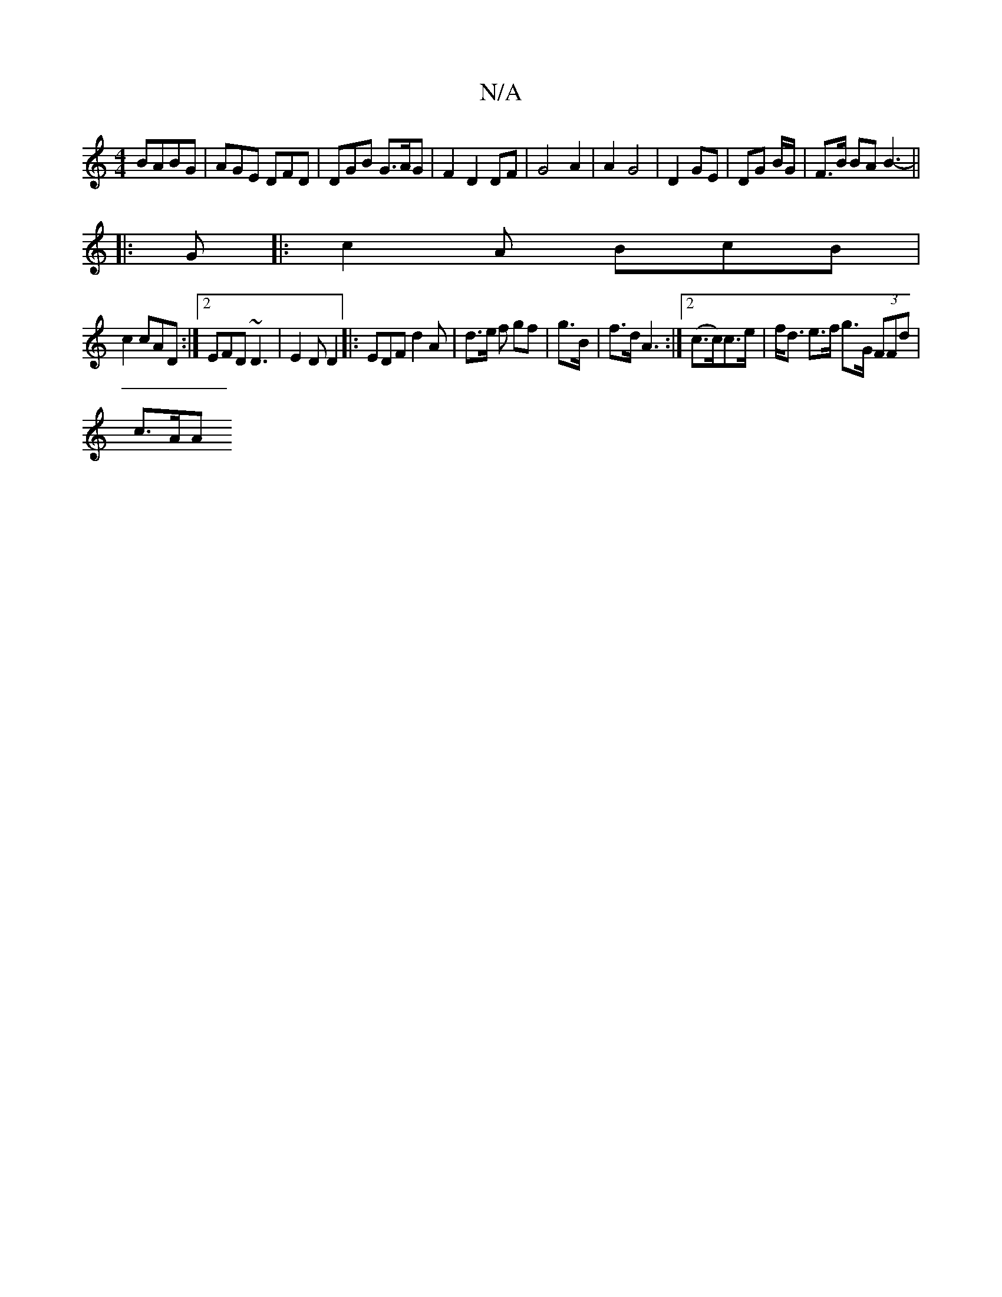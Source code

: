 X:1
T:N/A
M:4/4
R:N/A
K:Cmajor
 BABG | AGE DFD | DGB G>AG | F2 D2 DF | G4 A2 | A2 G4 | D2 GE |DG B/G/ | F>B BA B3-||
|:G|:c2A BcB|
c2 cAD :|2 EFD ~D3|E2D D2 |: EDF d2 A | d>e f gf | g>B|f>d A3 :|2 (c>c)c>e |f<d e>f g>G (3FFd|
c>AA>